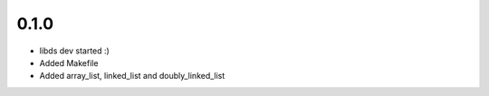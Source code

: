 0.1.0
=====
- libds dev started :)
- Added Makefile
- Added array_list, linked_list and doubly_linked_list
